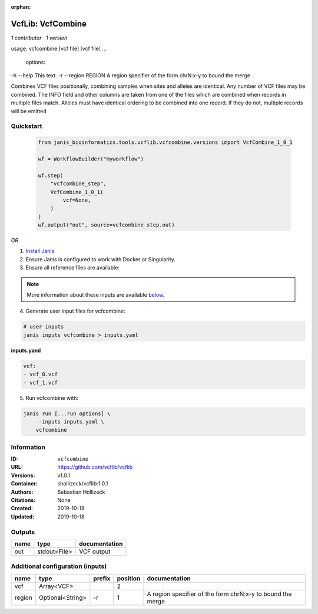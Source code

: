 :orphan:

VcfLib: VcfCombine
===============================

*1 contributor · 1 version*

usage: vcfcombine [vcf file] [vcf file] ...

 options:
-h --help	This text.
-r --region REGION	A region specifier of the form chrN:x-y to bound the merge

Combines VCF files positionally, combining samples when sites and alleles are identical. Any number of VCF files may be combined. The INFO field and other columns are taken from one of the files which are combined when records in multiple files match. Alleles must have identical ordering to be combined into one record. If they do not, multiple records will be emitted


Quickstart
-----------

    .. code-block:: python

       from janis_bioinformatics.tools.vcflib.vcfcombine.versions import VcfCombine_1_0_1

       wf = WorkflowBuilder("myworkflow")

       wf.step(
           "vcfcombine_step",
           VcfCombine_1_0_1(
               vcf=None,
           )
       )
       wf.output("out", source=vcfcombine_step.out)
    

*OR*

1. `Install Janis </tutorials/tutorial0.html>`_

2. Ensure Janis is configured to work with Docker or Singularity.

3. Ensure all reference files are available:

.. note:: 

   More information about these inputs are available `below <#additional-configuration-inputs>`_.



4. Generate user input files for vcfcombine:

.. code-block:: bash

   # user inputs
   janis inputs vcfcombine > inputs.yaml



**inputs.yaml**

.. code-block:: yaml

       vcf:
       - vcf_0.vcf
       - vcf_1.vcf




5. Run vcfcombine with:

.. code-block:: bash

   janis run [...run options] \
       --inputs inputs.yaml \
       vcfcombine





Information
------------


:ID: ``vcfcombine``
:URL: `https://github.com/vcflib/vcflib <https://github.com/vcflib/vcflib>`_
:Versions: v1.0.1
:Container: shollizeck/vcflib:1.0.1
:Authors: Sebastian Hollizeck
:Citations: None
:Created: 2019-10-18
:Updated: 2019-10-18



Outputs
-----------

======  ============  ===============
name    type          documentation
======  ============  ===============
out     stdout<File>  VCF output
======  ============  ===============



Additional configuration (inputs)
---------------------------------

======  ================  ========  ==========  ==========================================================
name    type              prefix      position  documentation
======  ================  ========  ==========  ==========================================================
vcf     Array<VCF>                           2
region  Optional<String>  -r                 1  A region specifier of the form chrN:x-y to bound the merge
======  ================  ========  ==========  ==========================================================
